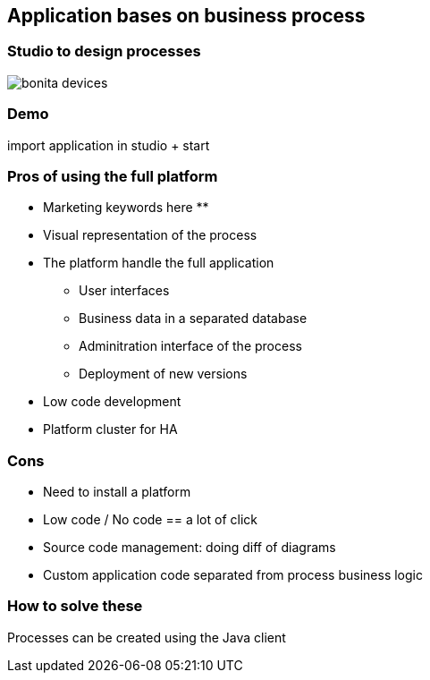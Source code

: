 == Application bases on business process

=== Studio to design processes

image::bonita-devices.png[]

=== Demo

import application in studio + start


=== Pros of using the full platform

** Marketing keywords here **

[%step]
* Visual representation of the process
* The platform handle the full application
** User interfaces
** Business data in a separated database
** Adminitration interface of the process
** Deployment of new versions
* Low code development
* Platform cluster for HA

=== Cons 

[%step]
* Need to install a platform
* Low code / No code == a lot of click
* Source code management: doing diff of diagrams
* Custom application code separated from process business logic

=== How to solve these

Processes can be created using the Java client